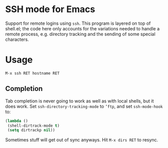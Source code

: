 * SSH mode for Emacs

  Support for remote logins using =ssh=. This program is layered on
  top of shell.el; the code here only accounts for the variations
  needed to handle a remote process, e.g. directory tracking and the
  sending of some special characters.

* Usage

  =M-x ssh RET hostname RET=

** Completion

   Tab completion is never going to work as well as with local shells,
   but it does work. Set =ssh-directory-tracking-mode= to =’ftp=, and
   set =ssh-mode-hook= to:

#+BEGIN_SRC emacs-lisp
(lambda ()
 (shell-dirtrack-mode t)
 (setq dirtrackp nil))
#+END_SRC

   Sometimes stuff will get out of sync anyways. Hit =M-x dirs RET= to
   resync.
